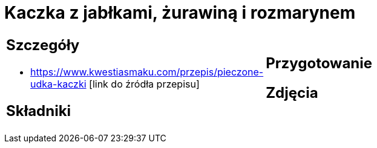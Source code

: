 = Kaczka z jabłkami, żurawiną i rozmarynem

[cols=".<a,.<a"]
[frame=none]
[grid=none]
|===
|
== Szczegóły
* https://www.kwestiasmaku.com/przepis/pieczone-udka-kaczki [link do źródła przepisu]

== Składniki

|
== Przygotowanie

== Zdjęcia
|===
